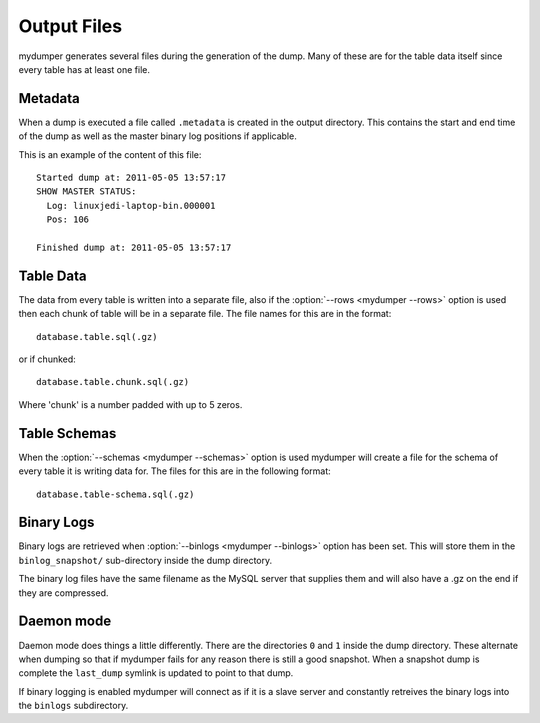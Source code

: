 Output Files
============

mydumper generates several files during the generation of the dump.  Many of
these are for the table data itself since every table has at least one file.

Metadata
--------
When a dump is executed a file called ``.metadata`` is created in the output
directory.  This contains the start and end time of the dump as well as the
master binary log positions if applicable.

This is an example of the content of this file::

  Started dump at: 2011-05-05 13:57:17
  SHOW MASTER STATUS:
    Log: linuxjedi-laptop-bin.000001
    Pos: 106

  Finished dump at: 2011-05-05 13:57:17

Table Data
----------
The data from every table is written into a separate file, also if the
:option:`--rows <mydumper --rows>` option is used then each chunk of table will
be in a separate file.  The file names for this are in the format::

  database.table.sql(.gz)

or if chunked::

  database.table.chunk.sql(.gz)

Where 'chunk' is a number padded with up to 5 zeros.

Table Schemas
-------------
When the :option:`--schemas <mydumper --schemas>` option is used mydumper will
create a file for the schema of every table it is writing data for.  The files
for this are in the following format::

  database.table-schema.sql(.gz)

Binary Logs
-----------
Binary logs are retrieved when :option:`--binlogs <mydumper --binlogs>` option
has been set.  This will store them in the ``binlog_snapshot/`` sub-directory
inside the dump directory.

The binary log files have the same filename as the MySQL server that supplies them and will also have a .gz on the end if they are compressed.

Daemon mode
-----------
Daemon mode does things a little differently.  There are the directories ``0``
and ``1`` inside the dump directory.  These alternate when dumping so that if
mydumper fails for any reason there is still a good snapshot.  When a snapshot
dump is complete the ``last_dump`` symlink is updated to point to that dump.

If binary logging is enabled mydumper will connect as if it is a slave server
and constantly retreives the binary logs into the ``binlogs`` subdirectory.
